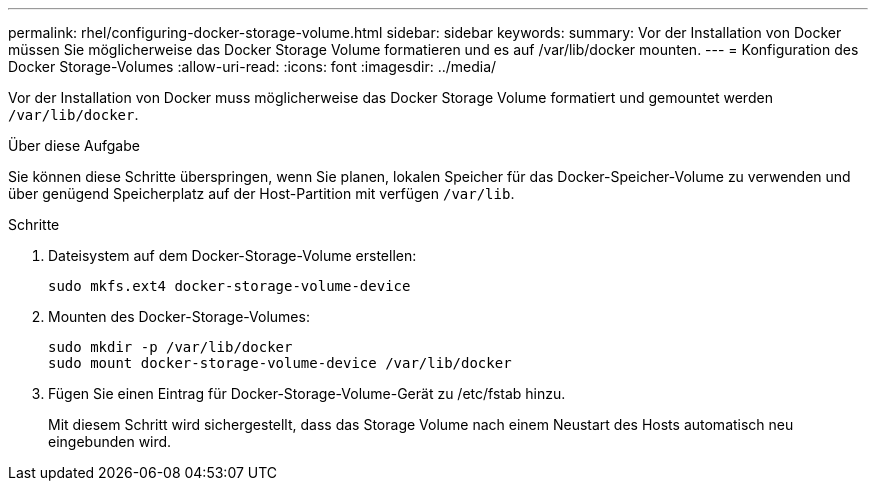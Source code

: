 ---
permalink: rhel/configuring-docker-storage-volume.html 
sidebar: sidebar 
keywords:  
summary: Vor der Installation von Docker müssen Sie möglicherweise das Docker Storage Volume formatieren und es auf /var/lib/docker mounten. 
---
= Konfiguration des Docker Storage-Volumes
:allow-uri-read: 
:icons: font
:imagesdir: ../media/


[role="lead"]
Vor der Installation von Docker muss möglicherweise das Docker Storage Volume formatiert und gemountet werden `/var/lib/docker`.

.Über diese Aufgabe
Sie können diese Schritte überspringen, wenn Sie planen, lokalen Speicher für das Docker-Speicher-Volume zu verwenden und über genügend Speicherplatz auf der Host-Partition mit verfügen `/var/lib`.

.Schritte
. Dateisystem auf dem Docker-Storage-Volume erstellen:
+
[listing]
----
sudo mkfs.ext4 docker-storage-volume-device
----
. Mounten des Docker-Storage-Volumes:
+
[listing]
----
sudo mkdir -p /var/lib/docker
sudo mount docker-storage-volume-device /var/lib/docker
----
. Fügen Sie einen Eintrag für Docker-Storage-Volume-Gerät zu /etc/fstab hinzu.
+
Mit diesem Schritt wird sichergestellt, dass das Storage Volume nach einem Neustart des Hosts automatisch neu eingebunden wird.


